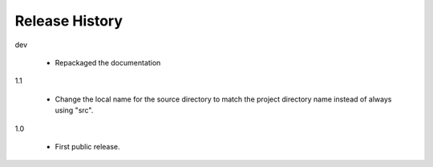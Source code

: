 =================
 Release History
=================

dev

  - Repackaged the documentation

1.1

  - Change the local name for the source directory to match the
    project directory name instead of always using "src".

1.0

  - First public release.
